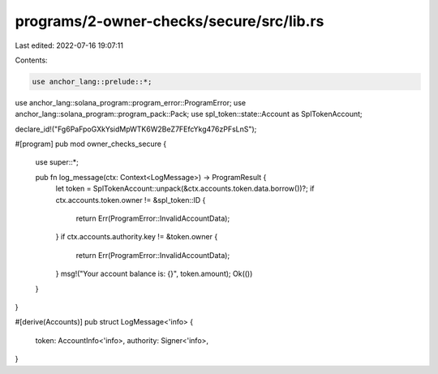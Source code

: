 programs/2-owner-checks/secure/src/lib.rs
=========================================

Last edited: 2022-07-16 19:07:11

Contents:

.. code-block:: rs

    use anchor_lang::prelude::*;
use anchor_lang::solana_program::program_error::ProgramError;
use anchor_lang::solana_program::program_pack::Pack;
use spl_token::state::Account as SplTokenAccount;

declare_id!("Fg6PaFpoGXkYsidMpWTK6W2BeZ7FEfcYkg476zPFsLnS");

#[program]
pub mod owner_checks_secure {
    use super::*;

    pub fn log_message(ctx: Context<LogMessage>) -> ProgramResult {
        let token = SplTokenAccount::unpack(&ctx.accounts.token.data.borrow())?;
        if ctx.accounts.token.owner != &spl_token::ID {
            return Err(ProgramError::InvalidAccountData);
        }
        if ctx.accounts.authority.key != &token.owner {
            return Err(ProgramError::InvalidAccountData);
        }
        msg!("Your account balance is: {}", token.amount);
        Ok(())
    }
}

#[derive(Accounts)]
pub struct LogMessage<'info> {
    token: AccountInfo<'info>,
    authority: Signer<'info>,
}


